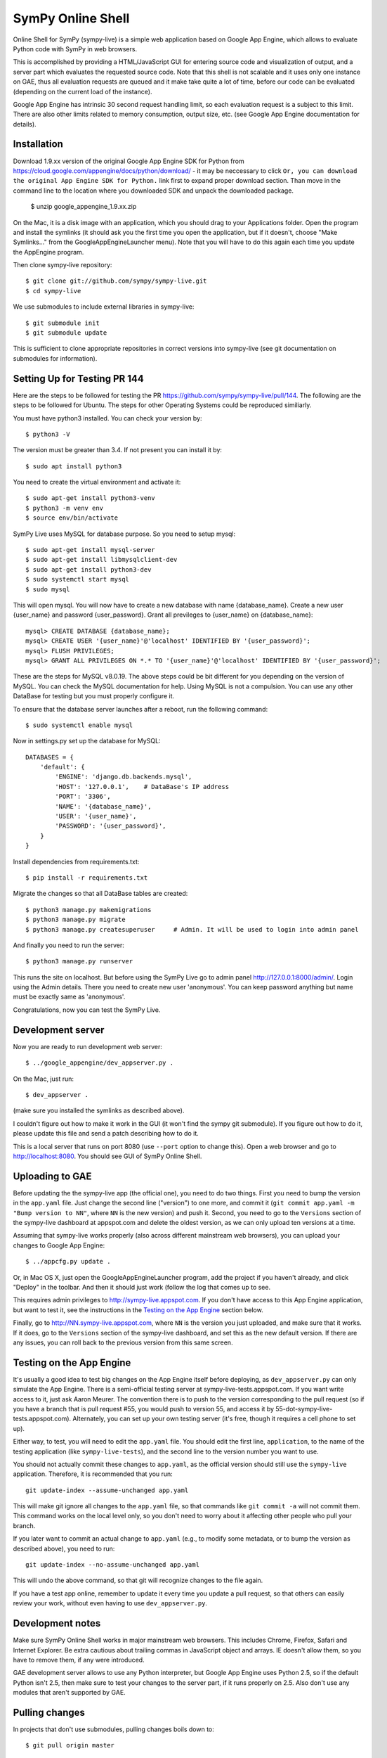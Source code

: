 SymPy Online Shell
==================

Online Shell for SymPy (sympy-live) is a simple web application based on
Google App Engine, which allows to evaluate Python code with SymPy in web
browsers.

This is accomplished by providing a HTML/JavaScript GUI for entering source
code and visualization of output, and a server part which evaluates the
requested source code. Note that this shell is not scalable and it uses
only one instance on GAE, thus all evaluation requests are queued and it
make take quite a lot of time, before our code can be evaluated (depending
on the current load of the instance).

Google App Engine has intrinsic 30 second request handling limit, so each
evaluation request is a subject to this limit. There are also other limits
related to memory consumption, output size, etc. (see Google App Engine
documentation for details).

Installation
------------

Download 1.9.xx version of the original Google App Engine SDK for Python from
https://cloud.google.com/appengine/docs/python/download/ - it may be neccessary
to click ``Or, you can download the original App Engine SDK for Python.`` link
first to expand proper download section. Than move in the command line to the
location where you downloaded SDK and unpack the downloaded package.

    $ unzip google_appengine_1.9.xx.zip

On the Mac, it is a disk image with an application, which you should
drag to your Applications folder.  Open the program and install the
symlinks (it should ask you the first time you open the application, but
if it doesn't, choose "Make Symlinks..." from the
GoogleAppEngineLauncher menu).  Note that you will have to do this again
each time you update the AppEngine program.

Then clone sympy-live repository::

    $ git clone git://github.com/sympy/sympy-live.git
    $ cd sympy-live

We use submodules to include external libraries in sympy-live::

    $ git submodule init
    $ git submodule update

This is sufficient to clone appropriate repositories in correct versions
into sympy-live (see git documentation on submodules for information).

Setting Up for Testing PR 144
-----------------------------
Here are the steps to be followed for testing the PR 
https://github.com/sympy/sympy-live/pull/144. The following are 
the steps to be followed for Ubuntu. The steps for other Operating Systems 
could be reproduced similiarly.

You must have python3 installed. You can check your version by::

    $ python3 -V

The version must be greater than 3.4. If not present you can install it by::

    $ sudo apt install python3

You need to create the virtual environment and activate it::

    $ sudo apt-get install python3-venv
    $ python3 -m venv env
    $ source env/bin/activate

SymPy Live uses MySQL for database purpose. So you need to setup mysql::

    $ sudo apt-get install mysql-server
    $ sudo apt-get install libmysqlclient-dev
    $ sudo apt-get install python3-dev
    $ sudo systemctl start mysql
    $ sudo mysql

This will open mysql. You will now have to create a new database with name 
{database_name}. Create a new user {user_name} and password {user_password}.
Grant all previleges to {user_name} on {database_name}::

    mysql> CREATE DATABASE {database_name};
    mysql> CREATE USER '{user_name}'@'localhost' IDENTIFIED BY '{user_password}';
    mysql> FLUSH PRIVILEGES;
    mysql> GRANT ALL PRIVILEGES ON *.* TO '{user_name}'@'localhost' IDENTIFIED BY '{user_password}';

These are the steps for MySQL v8.0.19. The above steps could be bit different for 
you depending on the version of MySQL. You can check the MySQL documentation for 
help. Using MySQL is not a compulsion. You can use any other DataBase for testing 
but you must properly configure it.

To ensure that the database server launches after a reboot, run the following command::

    $ sudo systemctl enable mysql

Now in settings.py set up the database for MySQL::

    DATABASES = {
        'default': {
            'ENGINE': 'django.db.backends.mysql',
            'HOST': '127.0.0.1',    # DataBase's IP address
            'PORT': '3306',
            'NAME': '{database_name}',
            'USER': '{user_name}',
            'PASSWORD': '{user_password}',
        }
    }

Install dependencies from requirements.txt::

    $ pip install -r requirements.txt

Migrate the changes so that all DataBase tables are created::

    $ python3 manage.py makemigrations
    $ python3 manage.py migrate
    $ python3 manage.py createsuperuser     # Admin. It will be used to login into admin panel

And finally you need to run the server::

    $ python3 manage.py runserver

This runs the site on localhost. But before using the SymPy Live go to 
admin panel http://127.0.0.1:8000/admin/. Login using the Admin details. 
There you need to create new user 'anonymous'. You can keep password 
anything but name must be exactly same as 'anonymous'.

Congratulations, now you can test the SymPy Live.

Development server
------------------

Now you are ready to run development web server::

    $ ../google_appengine/dev_appserver.py .

On the Mac, just run::

    $ dev_appserver .

(make sure you installed the symlinks as described above).

I couldn't figure out how to make it work in the GUI (it won't find the
sympy git submodule).  If you figure out how to do it, please update
this file and send a patch describing how to do it.

This is a local server that runs on port 8080 (use ``--port`` option to
change this). Open a web browser and go to http://localhost:8080. You
should see GUI of SymPy Online Shell.

Uploading to GAE
----------------

Before updating the the sympy-live app (the official one), you need to do two
things.  First you need to bump the version in the ``app.yaml`` file.  Just
change the second line ("version") to one more, and commit it (``git commit
app.yaml -m "Bump version to NN"``, where ``NN`` is the new version) and push
it.  Second, you need to go to the ``Versions`` section of the sympy-live
dashboard at appspot.com and delete the oldest version, as we can only upload
ten versions at a time.

Assuming that sympy-live works properly (also across different mainstream web
browsers), you can upload your changes to Google App Engine::

    $ ../appcfg.py update .

Or, in Mac OS X, just open the GoogleAppEngineLauncher program, add the
project if you haven't already, and click "Deploy" in the toolbar.  And then
it should just work (follow the log that comes up to see.

This requires admin privileges to http://sympy-live.appspot.com. If you don't
have access to this App Engine application, but want to test it, see the
instructions in the `Testing on the App Engine`_ section below.

Finally, go to http://NN.sympy-live.appspot.com, where ``NN`` is the version
you just uploaded, and make sure that it works.  If it does, go to the
``Versions`` section of the sympy-live dashboard, and set this as the new
default version.  If there are any issues, you can roll back to the previous
version from this same screen.

Testing on the App Engine
-------------------------

It's usually a good idea to test big changes on the App Engine itself before
deploying, as ``dev_appserver.py`` can only simulate the App Engine.  There is
a semi-official testing server at sympy-live-tests.appspot.com.  If you want
write access to it, just ask Aaron Meurer.  The convention there is to push
to the version corresponding to the pull request (so if you have a branch that
is pull request #55, you would push to version 55, and access it by
55-dot-sympy-live-tests.appspot.com).  Alternately, you can set up your own
testing server (it's free, though it requires a cell phone to set up).

Either way, to test, you will need to edit the ``app.yaml`` file.  You should
edit the first line, ``application``, to the name of the testing application
(like ``sympy-live-tests``), and the second line to the version number you
want to use.

You should not actually commit these changes to ``app.yaml``, as the official
version should still use the ``sympy-live`` application.  Therefore, it is
recommended that you run::

    git update-index --assume-unchanged app.yaml

This will make git ignore all changes to the ``app.yaml`` file, so that
commands like ``git commit -a`` will not commit them.  This command works on
the local level only, so you don't need to worry about it affecting other
people who pull your branch.

If you later want to commit an actual change to ``app.yaml`` (e.g., to modify
some metadata, or to bump the version as described above), you need to run::

    git update-index --no-assume-unchanged app.yaml

This will undo the above command, so that git will recognize changes to the
file again.

If you have a test app online, remember to update it every time you update a
pull request, so that others can easily review your work, without even having
to use ``dev_appserver.py``.

Development notes
-----------------

Make sure SymPy Online Shell works in major mainstream web browsers. This
includes Chrome, Firefox, Safari and Internet Explorer. Be extra cautious
about trailing commas in JavaScript object and arrays. IE doesn't allow
them, so you have to remove them, if any were introduced.

GAE development server allows to use any Python interpreter, but Google
App Engine uses Python 2.5, so if the default Python isn't 2.5, then make
sure to test your changes to the server part, if it runs properly on 2.5.
Also don't use any modules that aren't supported by GAE.

Pulling changes
---------------

In projects that don't use submodules, pulling changes boils down to::

    $ git pull origin master

in the simplest case. SymPy Live, however, requires additional effort::

    $ git submodule update

The above command assures that if there were any changes to submodules
of the super-project, then those submodules will get updated to new
versions. This is related to the following section.

Updating SymPy
--------------

Make sure that you followed instructions above and SymPy's submodule is
properly initialized. Assuming that you are in the directory where SymPy
Live was cloned, issue::

    $ cd sympy/
    $ git fetch origin
    $ git checkout sympy-0.7.0
    $ cd ..
    $ git add .
    $ git commit -m "Updated SymPy to version 0.7.0"

Now if you issue::

    $ git show -v

you should get::

    commit 5138e824dc9fd46c243eea2d7c9581a9e58feb08
    Author: Mateusz Paprocki <mattpap@gmail.com>
    Date:   Wed Jul 6 07:45:19 2011 +0200

        Updated SymPy to version 0.7.0

        diff --git a/sympy b/sympy
        index df7a135..c9470ac 160000
        --- a/sympy
        +++ b/sympy
        @@ -1 +1 @@
        -Subproject commit df7a135a4ff7eca361ebbb07ccbeabf8654a8d80
        +Subproject commit c9470ac4f44e7dacfb026cf74529db3ec0822145

This was done for SymPy's version 0.7.0, so in future updates of SymPy replace
0.7.0 with appropriate newer version (e.g. 0.7.1) and you are done (of course
particular SHA signatures will be different in your case). If unsure, refer to
``git help submodule`` or git book: http://book.git-scm.com/5_submodules.html.

Original info
-------------

An interactive, stateful AJAX shell that runs Python code on the server.

Part of http://code.google.com/p/google-app-engine-samples/.

May be run as a standalone app or in an existing app as an admin-only handler.
Can be used for system administration tasks, as an interactive way to try out
APIs, or as a debugging aid during development.

The logging, os, sys, db, and users modules are imported automatically.

Interpreter state is stored in the datastore so that variables, function
definitions, and other values in the global and local namespaces can be used
across commands.

To use the shell in your app, copy shell.py, static/*, and templates/* into
your app's source directory. Then, copy the URL handlers from app.yaml into
your app.yaml.
